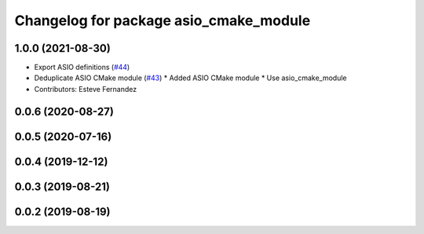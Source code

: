 ^^^^^^^^^^^^^^^^^^^^^^^^^^^^^^^^^^^^^^^
Changelog for package asio_cmake_module
^^^^^^^^^^^^^^^^^^^^^^^^^^^^^^^^^^^^^^^

1.0.0 (2021-08-30)
------------------
* Export ASIO definitions (`#44 <https://github.com/ros-drivers/transport_drivers/issues/44>`_)
* Deduplicate ASIO CMake module (`#43 <https://github.com/ros-drivers/transport_drivers/issues/43>`_)
  * Added ASIO CMake module
  * Use asio_cmake_module
* Contributors: Esteve Fernandez

0.0.6 (2020-08-27)
------------------

0.0.5 (2020-07-16)
------------------

0.0.4 (2019-12-12)
------------------

0.0.3 (2019-08-21)
------------------

0.0.2 (2019-08-19)
------------------
